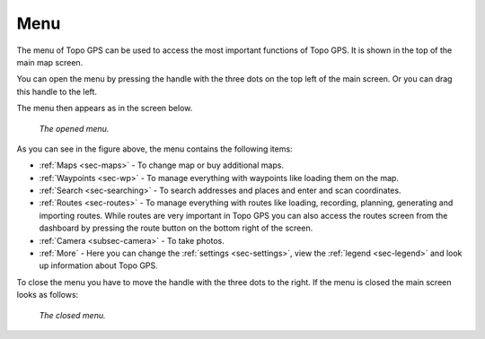 .. _sec-menu:

Menu
====
The menu of Topo GPS can be used to access the most important functions of Topo GPS. It is shown in the top of the main map screen.

You can open the menu by pressing the handle with the three dots on the top left of the main screen. Or you can drag this handle to the left.

The menu then appears as in the screen below.

.. figure:: _static/menu.png  
   :height: 568px
   :width: 320px
   :alt: Menu Topo GPS

   *The opened menu.*

As you can see in the figure above, the menu contains the following items:

- :ref:`Maps <sec-maps>` - To change map or buy additional maps. 
- :ref:`Waypoints <sec-wp>` - To manage everything with waypoints like loading them on the map.
- :ref:`Search <sec-searching>` - To search addresses and places and enter and scan coordinates.
- :ref:`Routes <sec-routes>` - To manage everything with routes like loading, recording, planning, generating and importing routes. While routes are very important in Topo GPS you can also access the routes screen from the dashboard by pressing the route button on the bottom right of the screen. 
- :ref:`Camera <subsec-camera>` - To take photos.
- :ref:`More` - Here you can change the :ref:`settings <sec-settings>`, view the :ref:`legend <sec-legend>` and look up information about Topo GPS.

To close the menu you have to move the handle with the three dots to the right. If the menu is closed the main screen looks as follows:

.. figure:: _static/menu_closed.png  
   :height: 568px
   :width: 320px
   :alt: Closed menu Topo GPS

   *The closed menu.*
